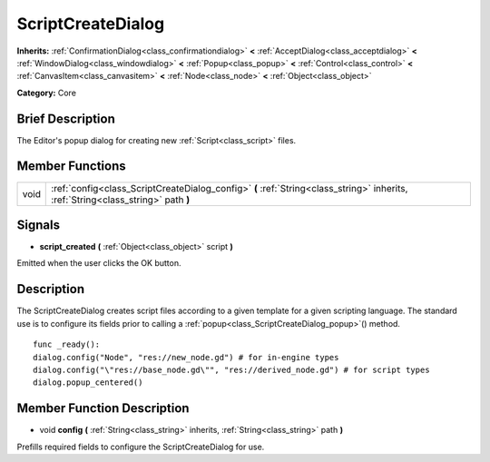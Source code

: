.. Generated automatically by doc/tools/makerst.py in Godot's source tree.
.. DO NOT EDIT THIS FILE, but the ScriptCreateDialog.xml source instead.
.. The source is found in doc/classes or modules/<name>/doc_classes.

.. _class_ScriptCreateDialog:

ScriptCreateDialog
==================

**Inherits:** :ref:`ConfirmationDialog<class_confirmationdialog>` **<** :ref:`AcceptDialog<class_acceptdialog>` **<** :ref:`WindowDialog<class_windowdialog>` **<** :ref:`Popup<class_popup>` **<** :ref:`Control<class_control>` **<** :ref:`CanvasItem<class_canvasitem>` **<** :ref:`Node<class_node>` **<** :ref:`Object<class_object>`

**Category:** Core

Brief Description
-----------------

The Editor's popup dialog for creating new :ref:`Script<class_script>` files.

Member Functions
----------------

+-------+-----------------------------------------------------------------------------------------------------------------------------------+
| void  | :ref:`config<class_ScriptCreateDialog_config>` **(** :ref:`String<class_string>` inherits, :ref:`String<class_string>` path **)** |
+-------+-----------------------------------------------------------------------------------------------------------------------------------+

Signals
-------

.. _class_ScriptCreateDialog_script_created:

- **script_created** **(** :ref:`Object<class_object>` script **)**

Emitted when the user clicks the OK button.


Description
-----------

The ScriptCreateDialog creates script files according to a given template for a given scripting language. The standard use is to configure its fields prior to calling a :ref:`popup<class_ScriptCreateDialog_popup>`() method.

::

    func _ready():
    dialog.config("Node", "res://new_node.gd") # for in-engine types
    dialog.config("\"res://base_node.gd\"", "res://derived_node.gd") # for script types
    dialog.popup_centered()

Member Function Description
---------------------------

.. _class_ScriptCreateDialog_config:

- void **config** **(** :ref:`String<class_string>` inherits, :ref:`String<class_string>` path **)**

Prefills required fields to configure the ScriptCreateDialog for use.


